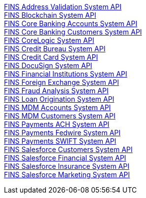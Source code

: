 [%hardbreaks]
xref:./system-apis/address-validation-system-api.adoc[FINS Address Validation System API]
xref:./system-apis/blockchain-system-api.adoc[FINS Blockchain System API]
xref:./system-apis/core-banking-accounts-system-api.adoc[FINS Core Banking Accounts System API]
xref:./system-apis/core-banking-customers-system-api.adoc[FINS Core Banking Customers System API]
xref:./system-apis/corelogic-system-api.adoc[FINS CoreLogic System API]
xref:./system-apis/credit-bureau-system-api.adoc[FINS Credit Bureau System API]
xref:./system-apis/credit-card-system-api.adoc[FINS Credit Card System API]
xref:./system-apis/docusign-system-api.adoc[FINS DocuSign System API]
xref:./system-apis/financial-institutions-system-api.adoc[FINS Financial Institutions System API]
xref:./system-apis/foreign-exchange-system-api.adoc[FINS Foreign Exchange System API]
xref:./system-apis/fraud-analysis-system-api.adoc[FINS Fraud Analysis System API]
xref:./system-apis/loan-origination-system-api.adoc[FINS Loan Origination System API]
xref:./system-apis/mdm-accounts-system-api.adoc[FINS MDM Accounts System API]
xref:./system-apis/mdm-customers-system-api.adoc[FINS MDM Customers System API]
xref:./system-apis/payments-ach-system-api.adoc[FINS Payments ACH System API]
xref:./system-apis/payments-fedwire-system-api.adoc[FINS Payments Fedwire System API]
xref:./system-apis/payments-swift-system-api.adoc[FINS Payments SWIFT System API]
xref:./system-apis/salesforce-customers-system-api.adoc[FINS Salesforce Customers System API]
xref:./system-apis/salesforce-financial-system-api.adoc[FINS Salesforce Financial System API]
xref:./system-apis/salesforce-insurance-system-api.adoc[FINS Salesforce Insurance System API]
xref:./system-apis/salesforce-marketing-system-api.adoc[FINS Salesforce Marketing System API]
